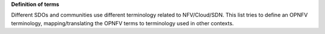 .. This work is licensed under a Creative Commons Attribution 4.0 International License.
.. http://creativecommons.org/licenses/by/4.0

**Definition of terms**

Different SDOs and communities use different terminology related to
NFV/Cloud/SDN. This list tries to define an OPNFV terminology,
mapping/translating the OPNFV terms to terminology used in other contexts.


.. glossary::

    ACT-STBY configuration
        Failover configuration common in Telco deployments. It enables the
        operator to use a standby (STBY) instance to take over the functionality
        of a failed active (ACT) instance.

    Administrator
        Administrator of the system, e.g. OAM in Telco context.

    Consumer
        User-side Manager; consumer of the interfaces produced by the VIM; VNFM,
        NFVO, or Orchestrator in ETSI NFV [ENFV]_ terminology.

    EPC
        Evolved Packet Core, the main component of the core network architecture
        of 3GPP's LTE communication standard.

    MME
        Mobility Management Entity, an entity in the EPC dedicated to mobility
        management.

    NFV
        Network Function Virtualization

    NFVI
        Network Function Virtualization Infrastructure; totality of all hardware
        and software components which build up the environment in which VNFs are
        deployed.

    S/P-GW
        Serving/PDN-Gateway, two entities in the EPC dedicated to routing user
        data packets and providing connectivity from the UE to external packet
        data networks (PDN), respectively.

    Physical resource
        Actual resources in NFVI; not visible to Consumer.

    VNFM
        Virtualized Network Function Manager; functional block that is
        responsible for the lifecycle management of VNF.

    NFVO
        Network Functions Virtualization Orchestrator; functional block that
        manages the Network Service (NS) lifecycle and coordinates the
        management of NS lifecycle, VNF lifecycle (supported by the VNFM) and
        NFVI resources (supported by the VIM) to ensure an optimized allocation
        of the necessary resources and connectivity.

    VIM
        Virtualized Infrastructure Manager; functional block that is responsible
        for controlling and managing the NFVI compute, storage and network
        resources, usually within one operator's Infrastructure Domain, e.g.
        NFVI Point of Presence (NFVI-PoP).

    Virtual Machine (VM)
        Virtualized computation environment that behaves very much like a
        physical computer/server.

    Virtual network
        Virtual network routes information among the network interfaces of VM
        instances and physical network interfaces, providing the necessary
        connectivity.

    Virtual resource
        A Virtual Machine (VM), a virtual network, or virtualized storage;
        Offered resources to "Consumer" as result of infrastructure
        virtualization; visible to Consumer.

    Virtual Storage
        Virtualized non-volatile storage allocated to a VM.

    VNF
        Virtualized Network Function. Implementation of an Network Function that
        can be deployed on a Network Function Virtualization Infrastructure
        (NFVI).

..
 vim: set tabstop=4 expandtab textwidth=80:

